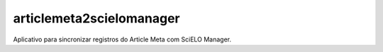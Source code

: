 articlemeta2scielomanager
=========================

Aplicativo para sincronizar registros do Article Meta com SciELO Manager.
